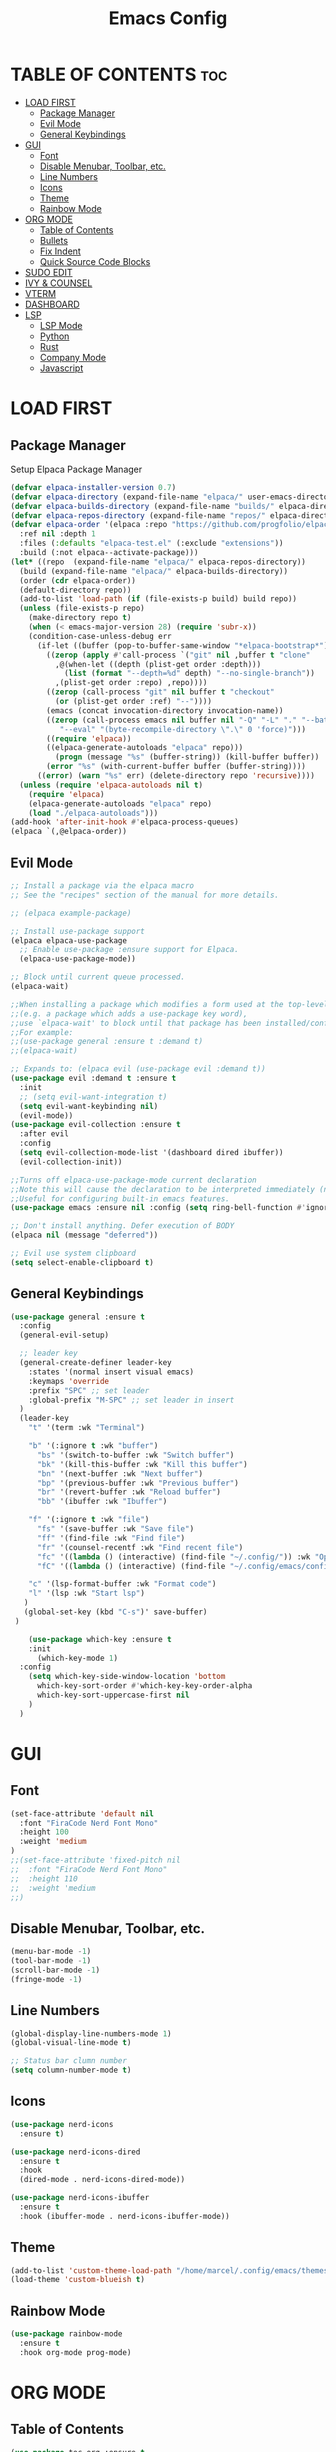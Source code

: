 #+TITLE:Emacs Config
#+STARTUP: showeverything

* TABLE OF CONTENTS                                                     :toc:
- [[#load-first][LOAD FIRST]]
  - [[#package-manager][Package Manager]]
  - [[#evil-mode][Evil Mode]]
  - [[#general-keybindings][General Keybindings]]
- [[#gui][GUI]]
  - [[#font][Font]]
  - [[#disable-menubar-toolbar-etc][Disable Menubar, Toolbar, etc.]]
  - [[#line-numbers][Line Numbers]]
  - [[#icons][Icons]]
  - [[#theme][Theme]]
  - [[#rainbow-mode][Rainbow Mode]]
- [[#org-mode][ORG MODE]]
  - [[#table-of-contents][Table of Contents]]
  - [[#bullets][Bullets]]
  - [[#fix-indent][Fix Indent]]
  - [[#quick-source-code-blocks][Quick Source Code Blocks]]
- [[#sudo-edit][SUDO EDIT]]
- [[#ivy--counsel][IVY & COUNSEL]]
- [[#vterm][VTERM]]
- [[#dashboard][DASHBOARD]]
- [[#lsp][LSP]]
  - [[#lsp-mode][LSP Mode]]
  - [[#python][Python]]
  - [[#rust][Rust]]
  - [[#company-mode][Company Mode]]
  - [[#javascript][Javascript]]

* LOAD FIRST
** Package Manager
Setup Elpaca Package Manager 
#+BEGIN_SRC emacs-lisp
(defvar elpaca-installer-version 0.7)
(defvar elpaca-directory (expand-file-name "elpaca/" user-emacs-directory))
(defvar elpaca-builds-directory (expand-file-name "builds/" elpaca-directory))
(defvar elpaca-repos-directory (expand-file-name "repos/" elpaca-directory))
(defvar elpaca-order '(elpaca :repo "https://github.com/progfolio/elpaca.git"
  :ref nil :depth 1
  :files (:defaults "elpaca-test.el" (:exclude "extensions"))
  :build (:not elpaca--activate-package)))
(let* ((repo  (expand-file-name "elpaca/" elpaca-repos-directory))
  (build (expand-file-name "elpaca/" elpaca-builds-directory))
  (order (cdr elpaca-order))
  (default-directory repo))
  (add-to-list 'load-path (if (file-exists-p build) build repo))
  (unless (file-exists-p repo)
    (make-directory repo t)
    (when (< emacs-major-version 28) (require 'subr-x))
    (condition-case-unless-debug err
      (if-let ((buffer (pop-to-buffer-same-window "*elpaca-bootstrap*"))
        ((zerop (apply #'call-process `("git" nil ,buffer t "clone"
          ,@(when-let ((depth (plist-get order :depth)))
            (list (format "--depth=%d" depth) "--no-single-branch"))
          ,(plist-get order :repo) ,repo))))
        ((zerop (call-process "git" nil buffer t "checkout"
          (or (plist-get order :ref) "--"))))
        (emacs (concat invocation-directory invocation-name))
        ((zerop (call-process emacs nil buffer nil "-Q" "-L" "." "--batch"
           "--eval" "(byte-recompile-directory \".\" 0 'force)")))
        ((require 'elpaca))
        ((elpaca-generate-autoloads "elpaca" repo)))
          (progn (message "%s" (buffer-string)) (kill-buffer buffer))
        (error "%s" (with-current-buffer buffer (buffer-string))))
      ((error) (warn "%s" err) (delete-directory repo 'recursive))))
  (unless (require 'elpaca-autoloads nil t)
    (require 'elpaca)
    (elpaca-generate-autoloads "elpaca" repo)
    (load "./elpaca-autoloads")))
(add-hook 'after-init-hook #'elpaca-process-queues)
(elpaca `(,@elpaca-order))
#+END_SRC

** Evil Mode
#+BEGIN_SRC emacs-lisp
;; Install a package via the elpaca macro
;; See the "recipes" section of the manual for more details.

;; (elpaca example-package)

;; Install use-package support
(elpaca elpaca-use-package
  ;; Enable use-package :ensure support for Elpaca.
  (elpaca-use-package-mode))

;; Block until current queue processed.
(elpaca-wait)

;;When installing a package which modifies a form used at the top-level
;;(e.g. a package which adds a use-package key word),
;;use `elpaca-wait' to block until that package has been installed/configured.
;;For example:
;;(use-package general :ensure t :demand t)
;;(elpaca-wait)

;; Expands to: (elpaca evil (use-package evil :demand t))
(use-package evil :demand t :ensure t
  :init
  ;; (setq evil-want-integration t)
  (setq evil-want-keybinding nil)
  (evil-mode))
(use-package evil-collection :ensure t
  :after evil
  :config
  (setq evil-collection-mode-list '(dashboard dired ibuffer))
  (evil-collection-init))

;;Turns off elpaca-use-package-mode current declaration
;;Note this will cause the declaration to be interpreted immediately (not deferred).
;;Useful for configuring built-in emacs features.
(use-package emacs :ensure nil :config (setq ring-bell-function #'ignore))

;; Don't install anything. Defer execution of BODY
(elpaca nil (message "deferred"))

;; Evil use system clipboard
(setq select-enable-clipboard t)
#+END_SRC

** General Keybindings
#+BEGIN_SRC emacs-lisp
(use-package general :ensure t
  :config
  (general-evil-setup)

  ;; leader key
  (general-create-definer leader-key
    :states '(normal insert visual emacs)
    :keymaps 'override
    :prefix "SPC" ;; set leader
    :global-prefix "M-SPC" ;; set leader in insert
  )
  (leader-key
    "t" '(term :wk "Terminal")

    "b" '(:ignore t :wk "buffer")
      "bs" '(switch-to-buffer :wk "Switch buffer")
      "bk" '(kill-this-buffer :wk "Kill this buffer")
      "bn" '(next-buffer :wk "Next buffer")
      "bp" '(previous-buffer :wk "Previous buffer")
      "br" '(revert-buffer :wk "Reload buffer")
      "bb" '(ibuffer :wk "Ibuffer")

    "f" '(:ignore t :wk "file")
      "fs" '(save-buffer :wk "Save file")
      "ff" '(find-file :wk "Find file")
      "fr" '(counsel-recentf :wk "Find recent file")
      "fc" '((lambda () (interactive) (find-file "~/.config/")) :wk "Open config dir in dired")
      "fC" '((lambda () (interactive) (find-file "~/.config/emacs/config.org")) :wk "Edit emacs config file")

    "c" '(lsp-format-buffer :wk "Format code")
    "l" '(lsp :wk "Start lsp")
   )
   (global-set-key (kbd "C-s")' save-buffer)
 ) 

    (use-package which-key :ensure t
    :init
      (which-key-mode 1)
  :config
    (setq which-key-side-window-location 'bottom
      which-key-sort-order #'which-key-key-order-alpha
      which-key-sort-uppercase-first nil
    )
  )
#+END_SRC

* GUI
** Font
#+BEGIN_SRC emacs-lisp
(set-face-attribute 'default nil
  :font "FiraCode Nerd Font Mono"
  :height 100
  :weight 'medium
)
;;(set-face-attribute 'fixed-pitch nil
;;  :font "FiraCode Nerd Font Mono"
;;  :height 110
;;  :weight 'medium
;;)
#+END_SRC

** Disable Menubar, Toolbar, etc.
#+BEGIN_SRC emacs-lisp
    (menu-bar-mode -1)
    (tool-bar-mode -1)
    (scroll-bar-mode -1)
    (fringe-mode -1)
#+END_SRC

** Line Numbers
#+BEGIN_SRC emacs-lisp
  (global-display-line-numbers-mode 1)
  (global-visual-line-mode t)
  
  ;; Status bar clumn number
  (setq column-number-mode t)
#+END_SRC

** Icons
#+begin_src emacs-lisp
  (use-package nerd-icons
    :ensure t)

  (use-package nerd-icons-dired
    :ensure t
    :hook
    (dired-mode . nerd-icons-dired-mode))

  (use-package nerd-icons-ibuffer
    :ensure t
    :hook (ibuffer-mode . nerd-icons-ibuffer-mode))
#+end_src

** Theme
#+begin_src emacs-lisp
(add-to-list 'custom-theme-load-path "/home/marcel/.config/emacs/themes/")
(load-theme 'custom-blueish t)
#+end_src

** Rainbow Mode
#+begin_src emacs-lisp
  (use-package rainbow-mode
    :ensure t
    :hook org-mode prog-mode)
#+end_src

* ORG MODE
** Table of Contents
#+BEGIN_SRC emacs-lisp
(use-package toc-org :ensure t
  :commands toc-org-enable
  :init (add-hook 'org-mode-hook 'toc-org-enable)
)
#+END_SRC

** Bullets
#+BEGIN_SRC emacs-lisp
  (add-hook 'org-mode-hook 'org-indent-mode)
  (use-package org-bullets :ensure t)
  (add-hook 'org-mode-hook (lambda () (org-bullets-mode 1)))
#+END_SRC

** Fix Indent
#+BEGIN_SRC emacs-lisp
  (electric-indent-mode -1)
  (setq org-edit-src-content-indentation 0)
#+END_SRC

** Quick Source Code Blocks
#+BEGIN_SRC emacs-lisp
  (require 'org-tempo)
#+END_SRC

* SUDO EDIT
#+begin_src emacs-lisp
  (use-package sudo-edit :ensure t
    :config 
    (leader-key
    "fu" '(sudo-edit :wk "Sudo edit file")
  ))
#+end_src

* IVY & COUNSEL
#+begin_src emacs-lisp
 (use-package counsel
   :ensure t
   :after ivy
   :config (counsel-mode))

 (use-package ivy
   :ensure t
   :bind
   ;; ivy-resume resumes the last Ivy-based completion.
   (("C-c C-r" . ivy-resume)
    ("C-x B" . ivy-switch-buffer-other-window))
   :custom
   (setq ivy-use-virtual-buffers t)
   (setq ivy-count-format "(%d/%d) ")
   (setq enable-recursive-minibuffers t)
   :config
   (ivy-mode))

 (use-package nerd-icons-ivy-rich
   :ensure t
   :init
   (nerd-icons-ivy-rich-mode 1)
   )

 (use-package ivy-rich
   :after ivy
   :ensure t
   :init (ivy-rich-mode 1) ;; this gets us descriptions in M-x.
   :custom
   (ivy-virtual-abbreviate 'full
    ivy-rich-switch-buffer-align-virtual-buffer t
    ivy-rich-path-style 'abbrev)
   :config
   (ivy-set-display-transformer 'ivy-switch-buffer
      'ivy-rich-switch-buffer-transformer))
#+end_src

* VTERM
#+begin_src emacs-lisp
  (use-package vterm :ensure t)
  (add-hook 'vterm-mode-hook
    (lambda ()
      (set (make-local-variable 'buffer-face-mode-face) '(:family "Fira Code Nerd Font Mono"))
      (buffer-face-mode t)))
#+end_src

* DASHBOARD
#+begin_src emacs-lisp
(use-package dashboard
  :ensure t 
  :init
  (setq initial-buffer-choice 'dashboard-open)
  (setq dashboard-set-heading-icons t)
  (setq dashboard-set-file-icons t)
  (setq dashboard-banner-logo-title "Emacs Is More Than A Text Editor!")
  (setq dashboard-startup-banner 'logo) ;; use standard emacs logo as banner
  ;;(setq dashboard-startup-banner "/home/dt/.config/emacs/images/emacs-dash.png")  ;; use custom image as banner
  (setq dashboard-center-content t) ;; set to 't' for centered content
  (setq dashboard-items '((recents . 10)))

  :config
  (dashboard-setup-startup-hook))
#+end_src

* LSP
** LSP Mode
#+begin_src emacs-lisp
(use-package lsp-mode
:ensure t
:init
(setq lsp-auto-guess-root t)
)
#+end_src

** Python
#+begin_src emacs-lisp
(use-package lsp-pyright
  :ensure t
)

(use-package python-mode
  :ensure t
  :hook
  (python-mode . lsp-deferred))
#+end_src

** Rust
#+begin_src emacs-lisp
(use-package rust-mode :ensure t
:hook
  (rust-mode . lsp-deferred)
)
#+end_src

** Company Mode
#+begin_src emacs-lisp
(use-package company :ensure t)
(setq company-minimum-prefix-length 1
      company-idle-delay 0.0) ;; default is 0.2

(use-package company-box :ensure t
:after company
  :hook (company-mode . company-box-mode))
#+end_src

** Javascript
#+begin_src emacs-lisp
(use-package lsp-biome
:ensure t)
#+end_src
